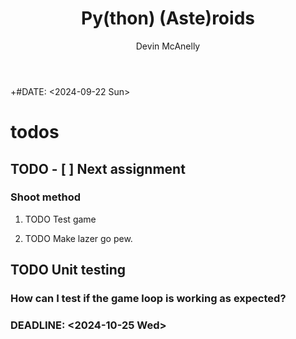#+TITLE: Py(thon) (Aste)roids
#+AUTHOR: Devin McAnelly
+#DATE: <2024-09-22 Sun>
* todos
** TODO - [ ] Next assignment
*** Shoot method
**** TODO Test game
SCHEDULED: <2024-10-08 Tue>
**** TODO Make lazer go pew.
** TODO Unit testing
*** How can I test if the game loop is working as expected?
*** DEADLINE: <2024-10-25 Wed>
